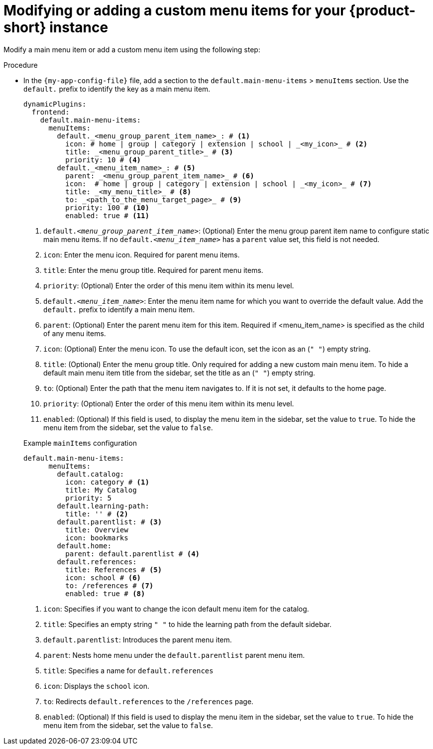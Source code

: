 [id='proc-modifying-or-adding-rhdh-custom-menuitem_{context}']
= Modifying or adding a custom menu items for your {product-short} instance

Modify a main menu item or add a custom menu item using the following step:

.Procedure
* In the `{my-app-config-file}` file, add a section to the `default.main-menu-items` > `menuItems` section. Use the `default.` prefix to identify the key as a main menu item.
+ 
[source,yaml]
----
dynamicPlugins:
  frontend:
    default.main-menu-items:
      menuItems:
        default._<menu_group_parent_item_name>_: # <1>
          icon: # home | group | category | extension | school | _<my_icon>_ # <2>
          title: _<menu_group_parent_title>_ # <3>
          priority: 10 # <4>
        default._<menu_item_name>_: # <5>
          parent: _<menu_group_parent_item_name>_ # <6>
          icon:  # home | group | category | extension | school | _<my_icon>_ # <7>
          title: _<my_menu_title>_ # <8>
          to: _<path_to_the_menu_target_page>_ # <9>
          priority: 100 # <10>
          enabled: true # <11>
----
<1> `default._<menu_group_parent_item_name>_`: (Optional) Enter the menu group parent item name to configure static main menu items. If no `default._<menu_item_name>_` has a `parent` value set, this field is not needed.
<2> `icon`: Enter the menu icon. Required for parent menu items.
<3> `title`: Enter the menu group title. Required for parent menu items.
<4> `priority`: (Optional) Enter the order of this menu item within its menu level.
<5> `default._<menu_item_name>_`: Enter the menu item name for which you want to override the default value. Add the `default.` prefix to identify a main menu item.
<6> `parent`: (Optional) Enter the parent menu item for this item. Required if <menu_item_name> is specified as the child of any menu items.
<7> `icon`: (Optional) Enter the menu icon. To use the default icon, set the icon as an (`" "`) empty string.
<8> `title`: (Optional) Enter the menu group title. Only required for adding a new custom main menu item. To hide a default main menu item title from the sidebar, set the title as an (`" "`) empty string.
// Update <8> for release 1.6 as this option (currently a  workaround) would be added as a functionality. RHIDP-6333.
<9> `to`: (Optional) Enter the path that the menu item navigates to. If it is not set, it defaults to the home page.
<10> `priority`: (Optional) Enter the order of this menu item within its menu level.
<11> `enabled`: (Optional) If this field is used, to display the menu item in the sidebar, set the value to `true`. To hide the menu item from the sidebar, set the value to `false`.

+
.Example `mainItems` configuration
[source,yaml]
----
default.main-menu-items:
      menuItems:
        default.catalog:
          icon: category # <1>
          title: My Catalog 
          priority: 5
        default.learning-path: 
          title: '' # <2>
        default.parentlist: # <3>
          title: Overview 
          icon: bookmarks
        default.home:
          parent: default.parentlist # <4>
        default.references:
          title: References # <5>
          icon: school # <6>
          to: /references # <7>
          enabled: true # <8>
----
<1> `icon`: Specifies if you want to change the icon default menu item for the catalog.
<2> `title`: Specifies an empty string `" "` to hide the learning path from the default sidebar.
<3> `default.parentlist`: Introduces the parent menu item.
<4> `parent`: Nests home menu under the `default.parentlist` parent menu item.
<5> `title`: Specifies a name for `default.references`
<6> `icon`: Displays the `school` icon.
<7> `to`: Redirects `default.references` to the `/references` page.
<8> `enabled`: (Optional) If this field is used to display the menu item in the sidebar, set the value to `true`. To hide the menu item from the sidebar, set the value to `false`.